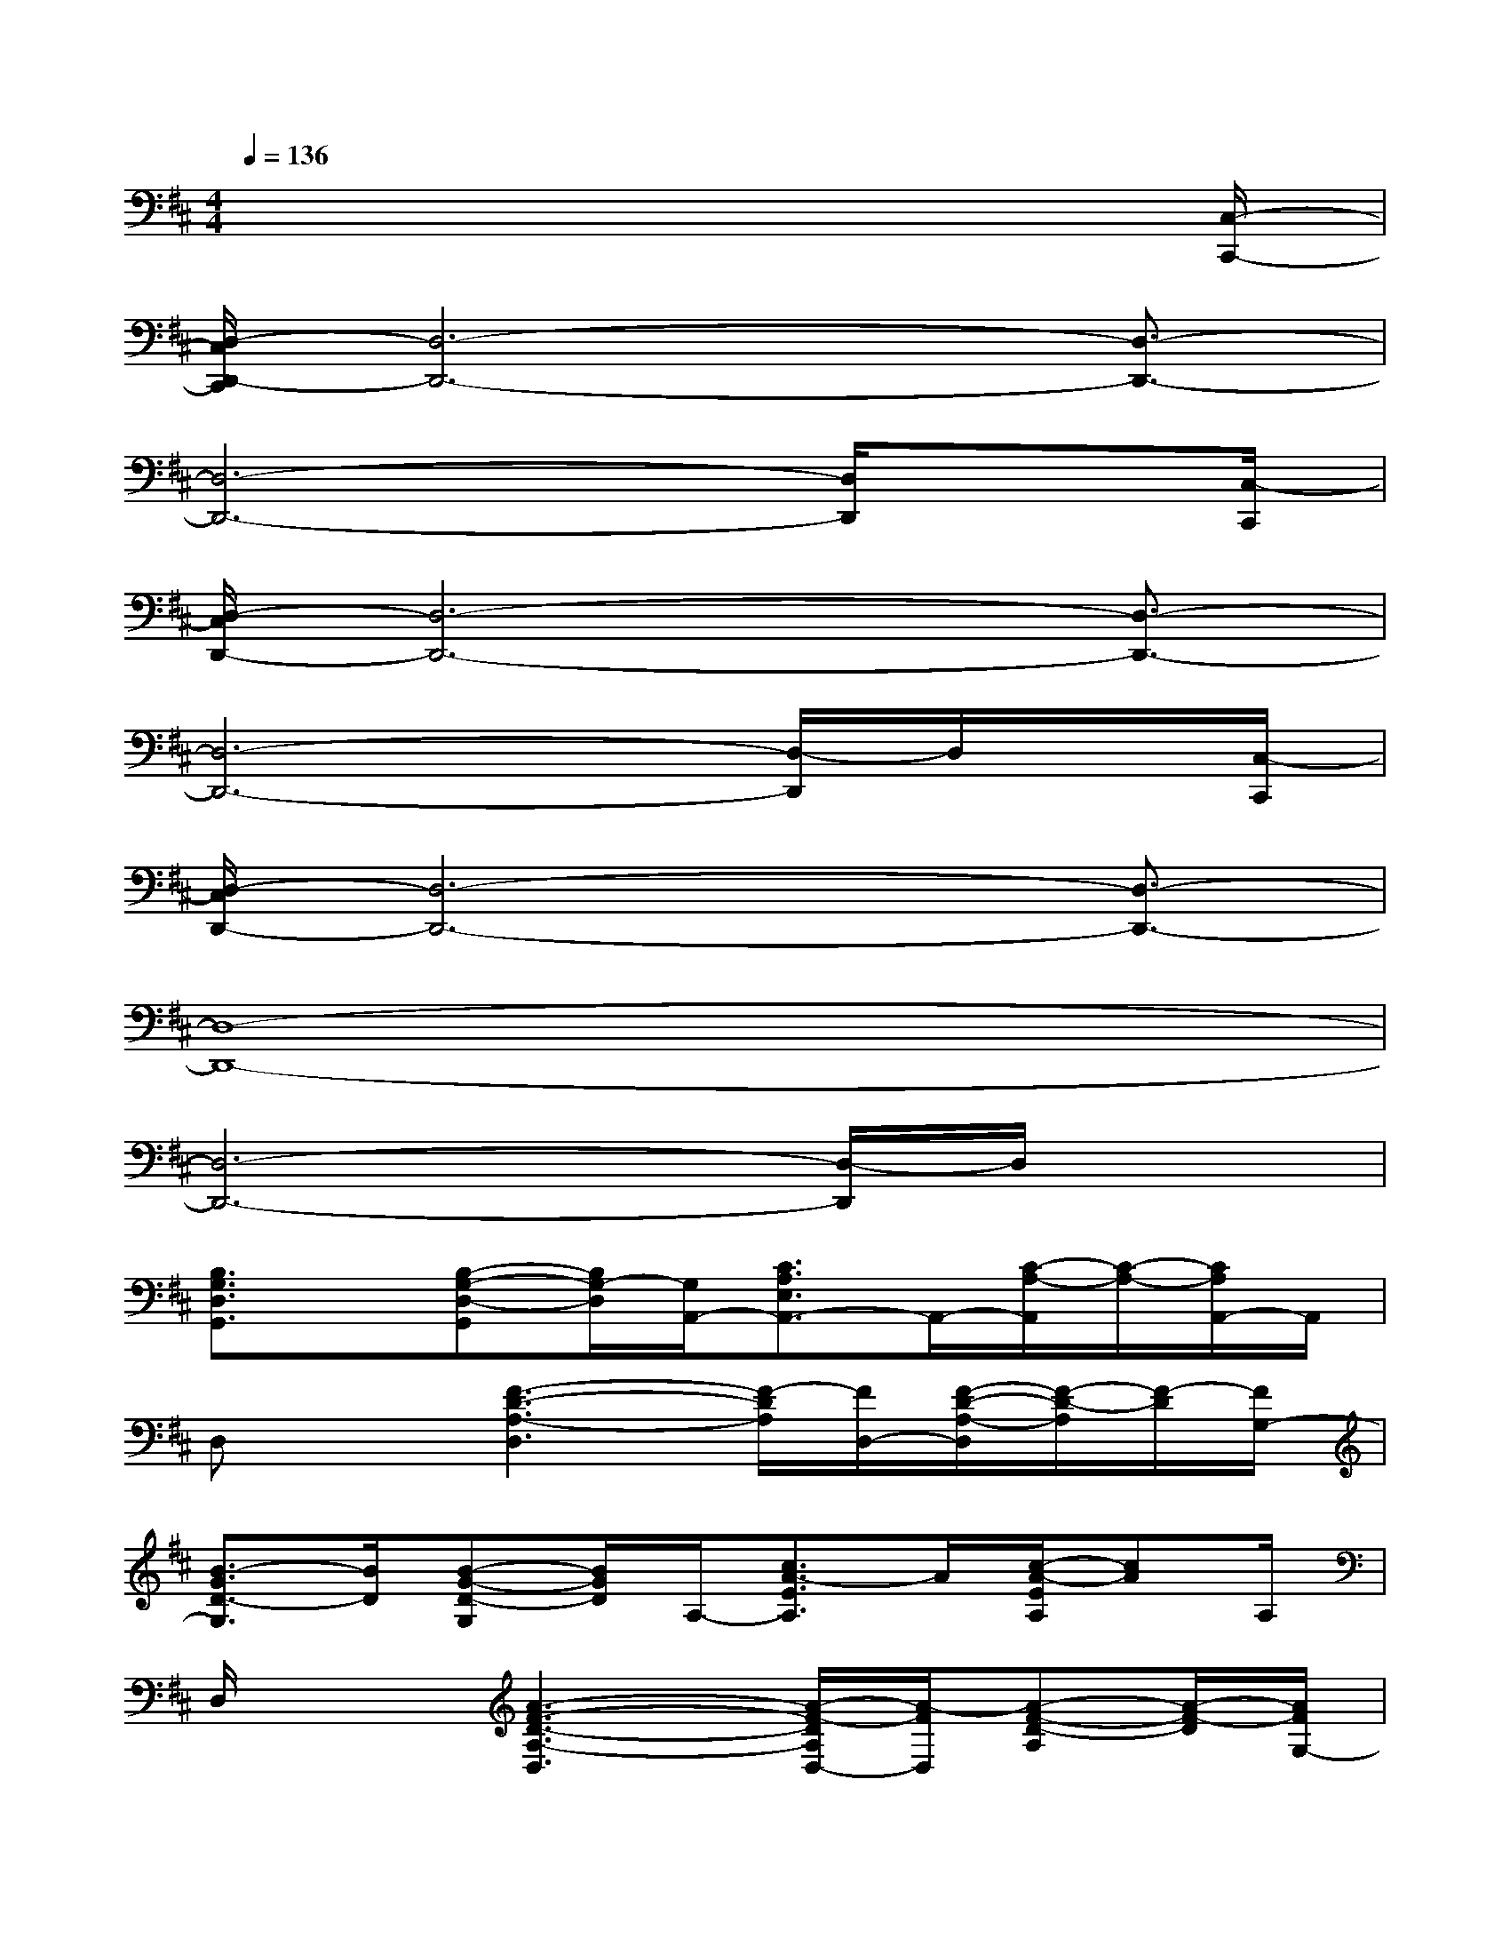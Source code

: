 X:1
T:
M:4/4
L:1/8
Q:1/4=136
K:D%2sharps
V:1
x6x3/2[C,/2-C,,/2-]|
[D,/2-C,/2D,,/2-C,,/2][D,6-D,,6-][D,3/2-D,,3/2-]|
[D,6-D,,6-][D,/2D,,/2]x[C,/2-C,,/2]|
[D,/2-C,/2D,,/2-][D,6-D,,6-][D,3/2-D,,3/2-]|
[D,6-D,,6-][D,/2-D,,/2]D,/2x/2[C,/2-C,,/2]|
[D,/2-C,/2D,,/2-][D,6-D,,6-][D,3/2-D,,3/2-]|
[D,8-D,,8-]|
[D,6-D,,6-][D,/2-D,,/2]D,/2x|
[B,3/2G,3/2D,3/2G,,3/2]x/2[B,-G,-D,-G,,][B,/2G,/2-D,/2][G,/2A,,/2-][C3/2A,3/2E,3/2A,,3/2-]A,,/2-[C/2-A,/2-A,,/2][C/2-A,/2-][C/2A,/2A,,/2-]A,,/2|
D,x[F3-D3-A,3-D,3][F/2-D/2A,/2][F/2D,/2-][F/2-D/2-A,/2-D,/2][F/2-D/2-A,/2][F/2-D/2][F/2G,/2-]|
[B3/2-G3/2D3/2-G,3/2][B/2D/2][B-G-D-G,][B/2G/2D/2]A,/2-[c3/2A3/2-E3/2A,3/2]A/2[c/2-A/2-E/2A,/2][cA]A,/2|
D,/2x3/2[A3-F3-D3-A,3-D,3][A/2-F/2-D/2A,/2D,/2-][A/2-F/2D,/2][A-F-D-A,][A/2-F/2-D/2][A/2F/2G,/2-]|
[B3/2G3/2D3/2G,3/2-]G,/2[B-G-D-G,][B/2G/2-D/2][G/2A,/2-][c3/2A3/2E3/2A,3/2]x/2[c/2-A/2-E/2A,/2][cA]A,/2|
D,/2x3/2[A3-F3-D3-A,3-D,3][A/2-F/2-D/2A,/2][A/2F/2D,/2-][A/2-F/2-D/2-A,/2-D,/2][A/2-F/2-D/2-A,/2][A/2-F/2-D/2][A/2F/2G,/2-]|
[B3/2-G3/2D3/2G,3/2]B/2[B-G-D-G,][B/2-G/2-D/2][B/2G/2A,/2-][c3/2A3/2E3/2A,3/2]x/2[c/2-A/2-E/2A,/2][c/2A/2-]A/2-[A/2-D,/2-]|
[A3/2-F3/2D3/2A,3/2D,3/2]A/2-[A-F-D-A,-D,][A/2-F/2-D/2-A,/2][A/2-F/2D/2][A-F-D-A,-D,][A/2-F/2-D/2-A,/2][A/2-F/2D/2D,/2-][A-F-D-A,-D,][A/2-F/2-D/2A,/2][A/2-F/2-D,/2-]